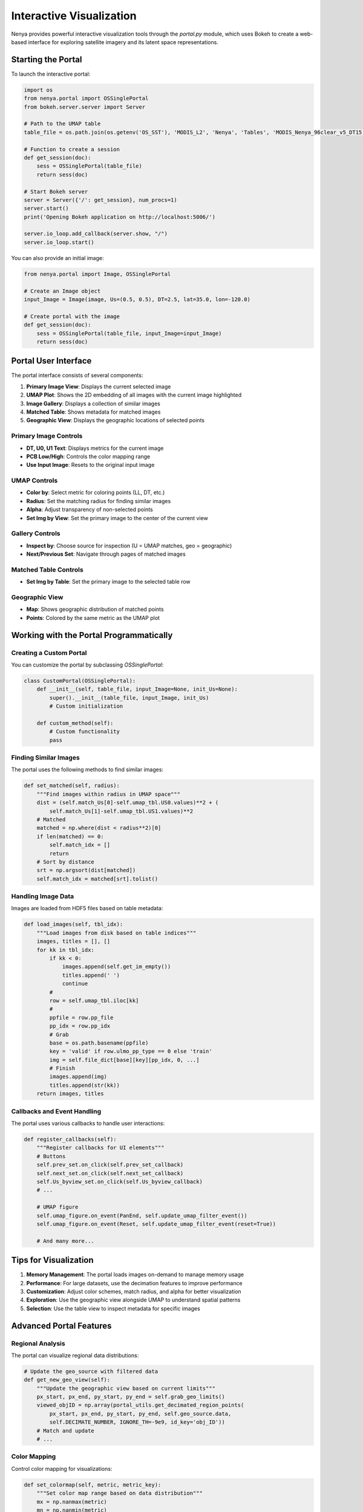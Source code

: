.. _visualization:

Interactive Visualization
======================

Nenya provides powerful interactive visualization tools through the `portal.py` module, which uses Bokeh to create a web-based interface for exploring satellite imagery and its latent space representations.

Starting the Portal
-----------------

To launch the interactive portal:

.. code-block:: python

   import os
   from nenya.portal import OSSinglePortal
   from bokeh.server.server import Server
   
   # Path to the UMAP table
   table_file = os.path.join(os.getenv('OS_SST'), 'MODIS_L2', 'Nenya', 'Tables', 'MODIS_Nenya_96clear_v5_DT15.parquet')
   
   # Function to create a session
   def get_session(doc):
       sess = OSSinglePortal(table_file)
       return sess(doc)
   
   # Start Bokeh server
   server = Server({'/': get_session}, num_procs=1)
   server.start()
   print('Opening Bokeh application on http://localhost:5006/')
   
   server.io_loop.add_callback(server.show, "/")
   server.io_loop.start()

You can also provide an initial image:

.. code-block:: python

   from nenya.portal import Image, OSSinglePortal
   
   # Create an Image object
   input_Image = Image(image, Us=(0.5, 0.5), DT=2.5, lat=35.0, lon=-120.0)
   
   # Create portal with the image
   def get_session(doc):
       sess = OSSinglePortal(table_file, input_Image=input_Image)
       return sess(doc)

Portal User Interface
-------------------

The portal interface consists of several components:

1. **Primary Image View**: Displays the current selected image
2. **UMAP Plot**: Shows the 2D embedding of all images with the current image highlighted
3. **Image Gallery**: Displays a collection of similar images
4. **Matched Table**: Shows metadata for matched images
5. **Geographic View**: Displays the geographic locations of selected points

Primary Image Controls
~~~~~~~~~~~~~~~~~~~

- **DT, U0, U1 Text**: Displays metrics for the current image
- **PCB Low/High**: Controls the color mapping range
- **Use Input Image**: Resets to the original input image

UMAP Controls
~~~~~~~~~~~

- **Color by**: Select metric for coloring points (LL, DT, etc.)
- **Radius**: Set the matching radius for finding similar images
- **Alpha**: Adjust transparency of non-selected points
- **Set Img by View**: Set the primary image to the center of the current view

Gallery Controls
~~~~~~~~~~~~~

- **Inspect by**: Choose source for inspection (U = UMAP matches, geo = geographic)
- **Next/Previous Set**: Navigate through pages of matched images

Matched Table Controls
~~~~~~~~~~~~~~~~~~~

- **Set Img by Table**: Set the primary image to the selected table row

Geographic View
~~~~~~~~~~~~

- **Map**: Shows geographic distribution of matched points
- **Points**: Colored by the same metric as the UMAP plot

Working with the Portal Programmatically
--------------------------------------

Creating a Custom Portal
~~~~~~~~~~~~~~~~~~~~~

You can customize the portal by subclassing `OSSinglePortal`:

.. code-block:: python

   class CustomPortal(OSSinglePortal):
       def __init__(self, table_file, input_Image=None, init_Us=None):
           super().__init__(table_file, input_Image, init_Us)
           # Custom initialization
           
       def custom_method(self):
           # Custom functionality
           pass

Finding Similar Images
~~~~~~~~~~~~~~~~~~~

The portal uses the following methods to find similar images:

.. code-block:: python

   def set_matched(self, radius):
       """Find images within radius in UMAP space"""
       dist = (self.match_Us[0]-self.umap_tbl.US0.values)**2 + (
           self.match_Us[1]-self.umap_tbl.US1.values)**2
       # Matched
       matched = np.where(dist < radius**2)[0]
       if len(matched) == 0:
           self.match_idx = []
           return
       # Sort by distance
       srt = np.argsort(dist[matched])
       self.match_idx = matched[srt].tolist()

Handling Image Data
~~~~~~~~~~~~~~~~

Images are loaded from HDF5 files based on table metadata:

.. code-block:: python

   def load_images(self, tbl_idx):
       """Load images from disk based on table indices"""
       images, titles = [], []
       for kk in tbl_idx:
           if kk < 0:
               images.append(self.get_im_empty())
               titles.append(' ')
               continue
           #
           row = self.umap_tbl.iloc[kk]
           #
           ppfile = row.pp_file
           pp_idx = row.pp_idx
           # Grab
           base = os.path.basename(ppfile)
           key = 'valid' if row.ulmo_pp_type == 0 else 'train'
           img = self.file_dict[base][key][pp_idx, 0, ...]
           # Finish
           images.append(img)
           titles.append(str(kk))
       return images, titles

Callbacks and Event Handling
~~~~~~~~~~~~~~~~~~~~~~~~~

The portal uses various callbacks to handle user interactions:

.. code-block:: python

   def register_callbacks(self):
       """Register callbacks for UI elements"""
       # Buttons
       self.prev_set.on_click(self.prev_set_callback)
       self.next_set.on_click(self.next_set_callback)
       self.Us_byview_set.on_click(self.Us_byview_callback)
       # ...
       
       # UMAP figure
       self.umap_figure.on_event(PanEnd, self.update_umap_filter_event())
       self.umap_figure.on_event(Reset, self.update_umap_filter_event(reset=True))
       
       # And many more...

Tips for Visualization
--------------------

1. **Memory Management**: The portal loads images on-demand to manage memory usage
2. **Performance**: For large datasets, use the decimation features to improve performance
3. **Customization**: Adjust color schemes, match radius, and alpha for better visualization
4. **Exploration**: Use the geographic view alongside UMAP to understand spatial patterns
5. **Selection**: Use the table view to inspect metadata for specific images

Advanced Portal Features
---------------------

Regional Analysis
~~~~~~~~~~~~~~~

The portal can visualize regional data distributions:

.. code-block:: python

   # Update the geo_source with filtered data
   def get_new_geo_view(self):
       """Update the geographic view based on current limits"""
       px_start, px_end, py_start, py_end = self.grab_geo_limits()
       viewed_objID = np.array(portal_utils.get_decimated_region_points(
           px_start, px_end, py_start, py_end, self.geo_source.data, 
           self.DECIMATE_NUMBER, IGNORE_TH=-9e9, id_key='obj_ID'))
       # Match and update
       # ...

Color Mapping
~~~~~~~~~~~

Control color mapping for visualizations:

.. code-block:: python

   def set_colormap(self, metric, metric_key):
       """Set color map range based on data distribution"""
       mx = np.nanmax(metric)
       mn = np.nanmin(metric)
       if mn == mx:
           high = mx + 1
           low = mn - 1
       else:
           high = mx + (mx - mn)*self.high_colormap_factor
           low = mn
           # Handle outliers
           nth = 100
           if len(metric)>nth:
               nmx = np.sort(metric)[-nth]
               if nmx*1.2 < mx:
                   high = nmx
       
       # Special case for log-likelihood
       if metric_key == 'LL':
           low = max(low, -1000.)
       
       self.umap_color_mapper.high = high
       self.umap_color_mapper.low = low
